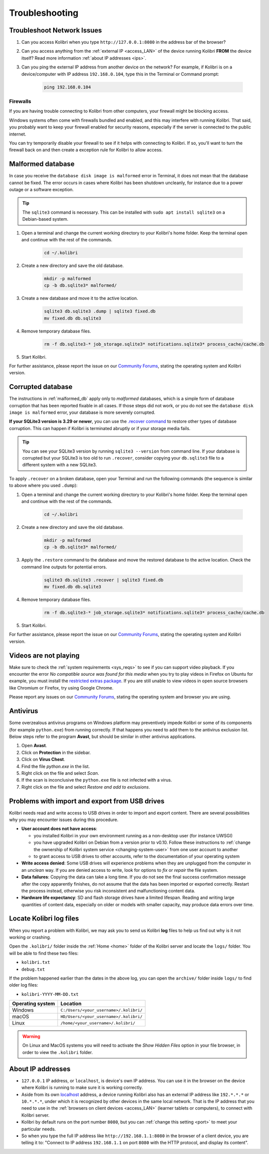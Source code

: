 .. _support:

Troubleshooting
~~~~~~~~~~~~~~~

.. _network:

Troubleshoot Network Issues
---------------------------

#. Can you access Kolibri when you type ``http://127.0.0.1:8080`` in the address bar of the browser?
#. Can you access anything from the :ref:`external IP <access_LAN>` of the device running Kolibri **FROM** the device itself? Read more information :ref:`about IP addresses <ips>`.
#. Can you ping the external IP address from another device on the network? For example, if Kolibri is on a device/computer with IP address ``192.168.0.104``, type this in the Terminal or Command prompt:

	.. code-block:: bash

	   ping 192.168.0.104


.. _firewalls:

Firewalls
*********

If you are having trouble connecting to Kolibri from other computers, your firewall might be blocking access.

Windows systems often come with firewalls bundled and enabled, and this may interfere with running Kolibri. That said, you probably want to keep your firewall enabled for security reasons, especially if the server is connected to the public internet.

You can try temporarily disable your firewall to see if it helps with connecting to Kolibri. If so, you'll want to turn the firewall back on and then create a exception rule for Kolibri to allow access.


.. _malformed_db:

Malformed database
------------------

In case you receive the ``database disk image is malformed`` error in Terminal, it does not mean that the database cannot be fixed. The error occurs in cases where Kolibri has been shutdown uncleanly, for instance due to a power outage or a software exception.

.. tip:: The ``sqlite3`` command is necessary. This can be installed with ``sudo apt install sqlite3`` on a Debian-based system.

#. Open a terminal and change the current working directory to your Kolibri's home folder. Keep the terminal open and continue with the rest of the commands.

    .. code-block:: bash

      cd ~/.kolibri

#. Create a new directory and save the old database.

    .. code-block:: bash

      mkdir -p malformed
      cp -b db.sqlite3* malformed/

#. Create a new database and move it to the active location.
   
    .. code-block:: bash

      sqlite3 db.sqlite3 .dump | sqlite3 fixed.db
      mv fixed.db db.sqlite3

#. Remove temporary database files.
   
    .. code-block:: bash

      rm -f db.sqlite3-* job_storage.sqlite3* notifications.sqlite3* process_cache/cache.db

#. Start Kolibri.

For further assistance, please report the issue on our `Community Forums <https://community.learningequality.org/>`_, stating the operating system and Kolibri version.

Corrupted database
------------------

The instructions in :ref:`malformed_db` apply only to *malformed* databases, which is a simple form of database corruption that has been reported fixable in all cases. If those steps did not work, or you do not see the ``database disk image is malformed`` error, your database is more severely corrupted.

**If your SQLite3 version is 3.29 or newer**, you can use the `.recover command <https://sqlite.org/cli.html#recover>`__ to restore other types of database corruption. This can happen if Kolibri is terminated abruptly or if your storage media fails.

.. tip:: You can see your SQLite3 version by running ``sqlite3 --version`` from command line. If your database is corrupted but your SQLite3 is too old to run ``.recover``, consider copying your ``db.sqlite3`` file to a different system with a new SQLite3.

To apply ``.recover`` on a broken database, open your Terminal and run the following commands (the sequence is similar to above where you used ``.dump``):

#. Open a terminal and change the current working directory to your Kolibri's home folder. Keep the terminal open and continue with the rest of the commands.

    .. code-block:: bash

      cd ~/.kolibri

#. Create a new directory and save the old database.

    .. code-block:: bash

      mkdir -p malformed
      cp -b db.sqlite3* malformed/

#. Apply the ``.restore`` command to the database and move the restored database to the active location. Check the command line outputs for potential errors.
   
    .. code-block:: bash

      sqlite3 db.sqlite3 .recover | sqlite3 fixed.db
      mv fixed.db db.sqlite3

#. Remove temporary database files.
   
    .. code-block:: bash

      rm -f db.sqlite3-* job_storage.sqlite3* notifications.sqlite3* process_cache/cache.db

#. Start Kolibri.

For further assistance, please report the issue on our `Community Forums <https://community.learningequality.org/>`_, stating the operating system and Kolibri version.

Videos are not playing
----------------------

Make sure to check the :ref:`system requirements <sys_reqs>` to see if you can support video playback. If you encounter the error *No compatible source was found for this media* when you try to play videos in Firefox on Ubuntu for example, you must install the `restricted extras package <https://help.ubuntu.com/community/RestrictedFormats>`__. If you are still unable to view videos in open source browsers like Chromium or Firefox, try using Google Chrome.

Please report any issues on our `Community Forums <https://community.learningequality.org/>`_, stating the operating system and browser you are using.


Antivirus
---------

Some overzealous antivirus programs on Windows platform may preventively impede Kolibri or some of its components (for example ``python.exe``) from running correctly. If that happens you need to add them to the antivirus exclusion list. Below steps refer to the program **Avast**, but should be similar in other antivirus applications.

1. Open **Avast**.
2. Click on **Protection** in the sidebar.
3. Click on **Virus Chest**.
4. Find the file `python.exe` in the list.
5. Right click on the file and select *Scan*.
6. If the scan is inconclusive the ``python.exe`` file is not infected with a virus.
7. Right click on the file and select *Restore and add to exclusions*.


Problems with import and export from USB drives
-----------------------------------------------

Kolibri needs read and write access to USB drives in order to import and export content. There are several possibilities why you may encounter issues during this procedure.

* **User account does not have access**:

  - you installed Kolibri in your own environment running as a non-desktop user (for instance UWSGI)
  - you have upgraded Kolibri on Debian from a version prior to v0.10. Follow these instructions to :ref:`change the ownership of Kolibri system service <changing-system-user>` from one user account to another
  - to grant access to USB drives to other accounts, refer to the documentation of your operating system

* **Write access denied**: Some USB drives will experience problems when they are unplugged from the computer in an *unclean* way. If you are denied access to write, look for options to *fix* or *repair* the file system.

* **Data failures**: Copying the data can take a long time. If you do not see the final success confirmation message after the copy apparently finishes, do not assume that the data has been imported or exported correctly. Restart the process instead, otherwise you risk inconsistent and malfunctioning content data.

* **Hardware life expectancy**: SD and flash storage drives have a limited lifespan. Reading and writing large quantities of content data, especially on older or models with smaller capacity, may produce data errors over time.


Locate Kolibri log files
------------------------

When you report a problem with Kolibri, we may ask you to send us Kolibri **log** files to help us find out why is it not working or crashing.

Open the ``.kolibri/`` folder inside the :ref:`Home <home>` folder of the Kolibri server and locate the ``logs/`` folder. You will be able to find these two files:

* ``kolibri.txt``
* ``debug.txt``

If the problem happened earlier than the dates in the above log, you can open the ``archive/`` folder inside ``logs/`` to find older log files:

* ``kolibri-YYYY-MM-DD.txt``


.. _home:

+---------------------------+-----------------------------------------+
| **Operating system**      | **Location**                            |
+===========================+=========================================+
| Windows                   | ``C:/Users/<your_username>/.kolibri/``  |
+---------------------------+-----------------------------------------+
| macOS                     | ``HD/Users/<your_username>/.kolibri/``  |
+---------------------------+-----------------------------------------+
| Linux                     | ``/home/<your_username>/.kolibri/``     |
+---------------------------+-----------------------------------------+

.. warning:: On Linux and MacOS systems you will need to activate the *Show Hidden Files* option in your file browser, in order to view the ``.kolibri`` folder.


.. _ips:

About IP addresses
------------------

.. ``0.0.0.0`` = A special IP address on the **server** (your device running Kolibri and "serving" its content to others in the local network), which actually means "all available IP addresses". It's a kind of alias. But accessing ``0.0.0.0`` from another computer doesn't make sense and doesn't work. By default, Kolibri will serve on ``0.0.0.0``, which essentially means all IP addresses that are available on the device will render Kolibri accessible.

* ``127.0.0.1`` IP address, or ``localhost``, is device's own IP address. You can use it in the browser on the device where Kolibri is running to make sure it is working correctly.
* Aside from its own `localhost <https://en.wikipedia.org/wiki/Localhost>`_ address, a device running Kolibri also has an external IP address like ``192.*.*.*`` or ``10.*.*.*``, under which it is recognized by other devices in the same local network. That is the IP address that you need to use in the :ref:`browsers on client devices <access_LAN>` (learner tablets or computers), to connect with Kolibri server.
* Kolibri by default runs on the port number ``8080``, but you can :ref:`change this setting <port>` to meet your particular needs.
* So when you type the full IP address like ``http://192.168.1.1:8080`` in the browser of a client device, you are telling it to: "Connect to IP address ``192.168.1.1`` on port ``8080`` with the HTTP protocol, and display its content".
